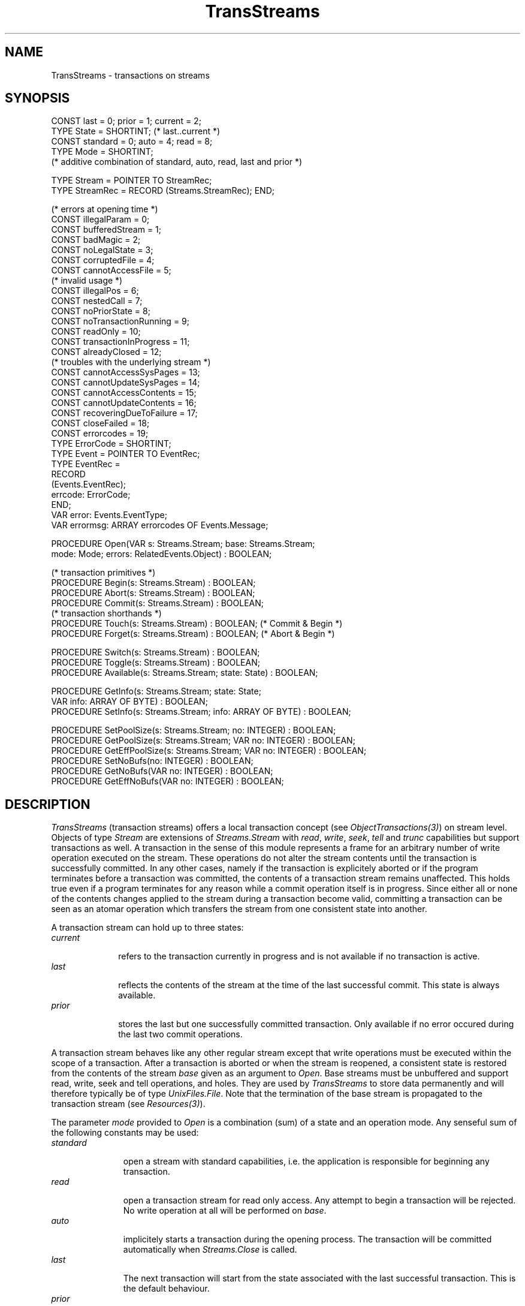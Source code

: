 .\" ---------------------------------------------------------------------------
.\" Ulm's Oberon System Documentation
.\" Copyright (C) 1989-1996 by University of Ulm, SAI, D-89069 Ulm, Germany
.\" ---------------------------------------------------------------------------
.\"    Permission is granted to make and distribute verbatim copies of this
.\" manual provided the copyright notice and this permission notice are
.\" preserved on all copies.
.\" 
.\"    Permission is granted to copy and distribute modified versions of
.\" this manual under the conditions for verbatim copying, provided also
.\" that the sections entitled "GNU General Public License" and "Protect
.\" Your Freedom--Fight `Look And Feel'" are included exactly as in the
.\" original, and provided that the entire resulting derived work is
.\" distributed under the terms of a permission notice identical to this
.\" one.
.\" 
.\"    Permission is granted to copy and distribute translations of this
.\" manual into another language, under the above conditions for modified
.\" versions, except that the sections entitled "GNU General Public
.\" License" and "Protect Your Freedom--Fight `Look And Feel'", and this
.\" permission notice, may be included in translations approved by the Free
.\" Software Foundation instead of in the original English.
.\" ---------------------------------------------------------------------------
.de Pg
.nf
.ie t \{\
.	sp 0.3v
.	ps 9
.	ft CW
.\}
.el .sp 1v
..
.de Pe
.ie t \{\
.	ps
.	ft P
.	sp 0.3v
.\}
.el .sp 1v
.fi
..
'\"----------------------------------------------------------------------------
.de Tb
.br
.nr Tw \w'\\$1MMM'
.in +\\n(Twu
..
.de Te
.in -\\n(Twu
..
.de Tp
.br
.ne 2v
.in -\\n(Twu
\fI\\$1\fP
.br
.in +\\n(Twu
.sp -1
..
'\"----------------------------------------------------------------------------
'\" Is [prefix]
'\" Ic capability
'\" If procname params [rtype]
'\" Ef
'\"----------------------------------------------------------------------------
.de Is
.br
.ie \\n(.$=1 .ds iS \\$1
.el .ds iS "
.nr I1 5
.nr I2 5
.in +\\n(I1
..
.de Ic
.sp .3
.in -\\n(I1
.nr I1 5
.nr I2 2
.in +\\n(I1
.ti -\\n(I1
If
\.I \\$1
\.B IN
\.IR caps :
.br
..
.de If
.ne 3v
.sp 0.3
.ti -\\n(I2
.ie \\n(.$=3 \fI\\$1\fP: \fBPROCEDURE\fP(\\*(iS\\$2) : \\$3;
.el \fI\\$1\fP: \fBPROCEDURE\fP(\\*(iS\\$2);
.br
..
.de Ef
.in -\\n(I1
.sp 0.3
..
'\"----------------------------------------------------------------------------
'\"	Strings - made in Ulm (tm 8/87)
'\"
'\"				troff or new nroff
'ds A \(:A
'ds O \(:O
'ds U \(:U
'ds a \(:a
'ds o \(:o
'ds u \(:u
'ds s \(ss
'\"
'\"     international character support
.ds ' \h'\w'e'u*4/10'\z\(aa\h'-\w'e'u*4/10'
.ds ` \h'\w'e'u*4/10'\z\(ga\h'-\w'e'u*4/10'
.ds : \v'-0.6m'\h'(1u-(\\n(.fu%2u))*0.13m+0.06m'\z.\h'0.2m'\z.\h'-((1u-(\\n(.fu%2u))*0.13m+0.26m)'\v'0.6m'
.ds ^ \\k:\h'-\\n(.fu+1u/2u*2u+\\n(.fu-1u*0.13m+0.06m'\z^\h'|\\n:u'
.ds ~ \\k:\h'-\\n(.fu+1u/2u*2u+\\n(.fu-1u*0.13m+0.06m'\z~\h'|\\n:u'
.ds C \\k:\\h'+\\w'e'u/4u'\\v'-0.6m'\\s6v\\s0\\v'0.6m'\\h'|\\n:u'
.ds v \\k:\(ah\\h'|\\n:u'
.ds , \\k:\\h'\\w'c'u*0.4u'\\z,\\h'|\\n:u'
'\"----------------------------------------------------------------------------
.ie t .ds St "\v'.3m'\s+2*\s-2\v'-.3m'
.el .ds St *
.de cC
.IP "\fB\\$1\fP"
..
'\"----------------------------------------------------------------------------
.de Op
.TP
.SM
.ie \\n(.$=2 .BI (+|\-)\\$1 " \\$2"
.el .B (+|\-)\\$1
..
.de Mo
.TP
.SM
.BI \\$1 " \\$2"
..
'\"----------------------------------------------------------------------------
.TH TransStreams 3 "Last change: 28 November 1996" "Release 0.5" "Ulm's Oberon System"
.SH NAME
TransStreams \- transactions on streams
.SH SYNOPSIS
.Pg
CONST last = 0; prior = 1; current = 2;
TYPE State = SHORTINT; (* last..current *)
.sp 0.3
CONST standard = 0; auto = 4; read = 8;
TYPE Mode = SHORTINT;
   (* additive combination of standard, auto, read, last and prior *)
.sp 0.7
TYPE Stream = POINTER TO StreamRec;
TYPE StreamRec = RECORD (Streams.StreamRec); END;
.sp 0.7
(* errors at opening time *)
CONST illegalParam = 0;
CONST bufferedStream = 1;
CONST badMagic = 2;
CONST noLegalState = 3;
CONST corruptedFile = 4;
CONST cannotAccessFile = 5;
.sp 0.3
(* invalid usage *)
CONST illegalPos = 6;
CONST nestedCall = 7;
CONST noPriorState = 8;
CONST noTransactionRunning = 9;
CONST readOnly = 10;
CONST transactionInProgress = 11;
CONST alreadyClosed = 12;
.sp 0.3
(* troubles with the underlying stream *)
CONST cannotAccessSysPages = 13;
CONST cannotUpdateSysPages = 14;
CONST cannotAccessContents = 15;
CONST cannotUpdateContents = 16;
CONST recoveringDueToFailure = 17;
CONST closeFailed = 18;
CONST errorcodes = 19;
.sp 0.3
TYPE ErrorCode = SHORTINT;
TYPE Event = POINTER TO EventRec;
TYPE EventRec =
   RECORD
      (Events.EventRec);
      errcode: ErrorCode;
   END;
.sp 0.3
VAR error: Events.EventType;
VAR errormsg: ARRAY errorcodes OF Events.Message;
.sp 0.7
PROCEDURE Open(VAR s: Streams.Stream; base: Streams.Stream; 
               mode: Mode; errors: RelatedEvents.Object) : BOOLEAN; 
.sp 0.7
(* transaction primitives *)
PROCEDURE Begin(s: Streams.Stream) : BOOLEAN;
PROCEDURE Abort(s: Streams.Stream) : BOOLEAN;
PROCEDURE Commit(s: Streams.Stream) : BOOLEAN;
.sp 0.3
(* transaction shorthands *)
PROCEDURE Touch(s: Streams.Stream) : BOOLEAN; (* Commit & Begin *)
PROCEDURE Forget(s: Streams.Stream) : BOOLEAN; (* Abort & Begin *)
.sp 0.7
PROCEDURE Switch(s: Streams.Stream) : BOOLEAN;
PROCEDURE Toggle(s: Streams.Stream) : BOOLEAN;
PROCEDURE Available(s: Streams.Stream; state: State) : BOOLEAN;
.sp 0.7
PROCEDURE GetInfo(s: Streams.Stream; state: State; 
                  VAR info: ARRAY OF BYTE) : BOOLEAN;
PROCEDURE SetInfo(s: Streams.Stream; info: ARRAY OF BYTE) : BOOLEAN;
.sp 0.7
PROCEDURE SetPoolSize(s: Streams.Stream; no: INTEGER) : BOOLEAN;
PROCEDURE GetPoolSize(s: Streams.Stream; VAR no: INTEGER) : BOOLEAN;
PROCEDURE GetEffPoolSize(s: Streams.Stream; VAR no: INTEGER) : BOOLEAN;
PROCEDURE SetNoBufs(no: INTEGER) : BOOLEAN;
PROCEDURE GetNoBufs(VAR no: INTEGER) : BOOLEAN;
PROCEDURE GetEffNoBufs(VAR no: INTEGER) : BOOLEAN;
.Pe
.SH DESCRIPTION
.I TransStreams
(transaction streams)
offers a local transaction concept (see \fIObjectTransactions(3)\fP)
on stream level.
Objects of type
.I Stream
are extensions of
.I Streams.Stream
with
.IR read ,
.IR write ,
.IR seek ,
.I tell
and
.I trunc
capabilities but support transactions as well.
A transaction in the sense of this module
represents a frame for an arbitrary number
of write operation executed on the stream.
These operations do not alter the stream contents until
the transaction is successfully committed.
In any other cases, namely if the transaction is explicitely aborted or
if the program terminates before a transaction was
committed, the contents of a transaction stream remains unaffected.
This holds true even if a program terminates for any reason
while a commit operation itself is in progress.
Since either all or none of the contents changes applied
to the stream during a transaction become valid,
committing a transaction can be seen as
an atomar operation which transfers the stream from one consistent state
into another.
.LP
A transaction stream can hold up to three states:
.Tb current
.Tp current
refers to the transaction currently in progress and is not available
if no transaction is active.
.Tp last
reflects the contents of the stream at the time of the
last successful commit. This state is always available.
.Tp prior
stores the last but one successfully committed transaction.
Only available if no error occured during
the last two commit operations.
.Te
.LP
A transaction stream behaves like any other regular stream
except that write operations must be executed within
the scope of a transaction.
After a transaction is aborted or when the stream is reopened,
a consistent state is restored
from the contents of the stream
.I base
given as an argument to
.IR Open .
Base streams
must be unbuffered and support
read, write, seek and tell operations, and holes.
They are used by
.I TransStreams
to store data permanently and will therefore typically be
of type
.IR UnixFiles.File .
Note that the termination of the base stream is propagated
to the transaction stream (see \fIResources(3)\fP).
.LP
The parameter
.I mode
provided to
.I Open
is a combination (sum) of a state and an operation mode.
Any senseful sum of the following constants may be used:
.Tb standard
.Tp standard
open a stream with standard capabilities, i.e. the application
is responsible for beginning any transaction.
.Tp read
open a transaction stream for read only access.
Any attempt to begin a transaction will be rejected.
No write operation at all will be performed on
.IR base .
.Tp auto
implicitely starts a transaction during the opening process.
The transaction will be committed automatically when
.I Streams.Close
is called.
.Tp last
The next transaction will start from the
state associated with the last successful transaction.
This is the default behaviour.
.Tp prior
If available,
the last and the prior state are toggled (see below).
The next transaction will start from the
state associated with last but one successful transaction.
If used in combination with
.I standard
or
.I auto
this switch becomes permanent, even if no transaction is executed
later on.
Combined with
.I read
any read operation will return data from the prior rather than the
last state, but this effect is temporary.
.Te
.LP
On a read-only stream, read, tell or seek operations are
always possible. In any other case
.I any
attempt to operate on a stream with no transaction in progress will
fail. Thus,
if not opened in auto mode, a transaction has to be started explicitly
before the stream is accessible through the interface of
.IR Streams .
Transactions may be controlled by \fITransactions(3)\fP
on base of \fIObjectTransactions(3)\fP, or
by means of the following procedures,
which are available for all streams regardless of whether they
have been opened in auto mode or not.
.Tb Commit
.Tp Begin
Start a transaction on stream
.I s
using the contents associated
with the state
.I last
as origin.
.Tp Com\%mit
Com\%mit a previously started transaction and store any contents changes
permanently in the underlaying base stream of
.I s
and associate it with the state
.IR last .
The former
.I last
state
will become
the new
.I prior
one,
while the former
.I prior
state
is discarded.
.Tp Abort
Abort the current transaction and reset
.I s
to the state valid
before the transaction was begun, i.e. to the
.I last
consistent state.
.Tp Toggle
Toggle the states
.I last
and
.I prior
permanently.
This operation is implicitely executed when the stream is opened
with
.I mode
set accordingly.
The procedure will fail, if a transaction is in progress,
a stream is opened readonly or no
.I prior
state is available.
.Tp Switch
Temporarily switch
the states
.I last
and
.IR prior .
The next transaction will
use the contents of the last but one successfully committed transaction
as its starting point.
The procedure will fail, if a transaction is in progress or
a
.I prior
state is not available.
For streams opened with
.I mode
=
.I read
+
.I prior
this operation is performed
implicitely during the opening process.
It will fail, if no
.I prior
state
exists.
.Tp Touch
is equivalent to
.I Com\%mit
+
.IR Begin .
.Tp Forget
is equivalent to
.I Abort
+
.IR Begin .
.Te
.LP
.I Toggle
and
.I Switch
can be utilized
to implement an
.I undo
command for transaction streams (see section examples),
which discards the effect of the last
successful transaction.
.LP
Since
.I TransStreams
can guarantee only the existence of one consistent state,
.I Available
should be used to check
if a certain state exists.
.LP
Other than an internal enumeration
.I TransStreams
does not store any information about transactions.
Instead, it offers a
.I SetInfo
procedure which associates an array of bytes
with the current transaction. While
.I SetInfo
requires a transaction to be in progress,
previously stored information can be obtained by
.I GetInfo
even if no transaction is running.
According to
.IR state ,
.I GetInfo
returns the information associated with the
.I current
transaction
(if in progress), the
.I last
successfully commited transaction (which
is always available) or a
.I prior
transaction (presumed the corresponding state is still accessible).
.LP
The size of
.I info
is restricted to an implementation-dependent value (about 8K in the
current version).
.LP
Read and write operation on a transaction stream are buffered.
To prevent programs from consuming to much memory and to reduce
swapping or/and paging activity of the associated processes
applications might want to control the size of the
internal buffer pools. For this reason, the following procedures
are provided:
.Tb SetPoolSize
.Tp SetPoolSize
Make
.I no
the maximum number of internal buffers to be used by
.IR s .
.Tp SetNoBufs
Limit the total number of internal buffers used by all transaction streams to
.IR no .
.Te
.LP
However,
.I TransStreams
will ignore the limits if more space is required to buffer write operations.
In these cases, reduction of the internal pool size is delayed until
the next commit or abort operation takes place.
.I GetEffPoolSize
and
.I GetEffNoBufs
return the effective number of buffers currently in use, while
.I GetPoolSize
and
.I GetNoBufs
return the default settings as defined by means of
.I SetPoolSize
or
.IR SetNoBufs .
.SH DIAGNOSTICS
All procedures return
.B FALSE
in case of an error and
will raise an event of the type
.I error
to the affected stream.
During the opening process error events are related to
the parameter
.IR errors .
Note that the error events of the underlying stream are
forwarded to the associated transaction stream.
Following error codes may be returned by \fITransStreams\fP:
.Tb transactionInProgress
.Tp illegalParam
An invalid \fImode\fP was given to \fIOpen\fP.
.Tp bufferedStream
The base stream passed to \fIOpen\fP must not be buffered.
.Tp badMagic
\fITransStreams\fP did not find its magic number at the
beginning of the underlying stream.
Probably, it is not a file which has been created earlier by
(this version of) \fITransStreams\fP.
.Tp noLegalState
Neither of the two possible states in the underlying stream
was found to be consistent. Probably, the file has been
corrupted by external sources.
.Tp corruptedFile
The system pages were not available at opening time.
.Tp cannotAccessFile
This error code is returned by \fIOpen\fP if some
basic stream operations on the underlying stream fail.
.Tp illegalPos
An invalid position was given to a seek or trunc operation
of \fIStreams(3)\fP.
.Tp nestedCall
There may be only one operation running on
a transaction stream concurrently.
.Tp noPriorState
This error code may be returned by \fIToggle\fP or \fISwitch\fP
when there is no other consistent state available.
.Tp noTransactionRunning
Stream operations (read, write, seek, tell and trunc) are
valid only during a transaction (the only exception are
read-only opened transaction streams).
Further,
\fIAbort\fP, \fICommit\fP, \fIForget\fP, \fISetInfo\fP, and \fITouch\fP
may be called only while a transaction is in progress.
.Tp readOnly
This error code is returned by all updating operations
if the stream has been opened in read-only mode.
.Tp transactionInProgress
\fIBegin\fP, \fISwitch\fP, and \fIToggle\fP
return this error code if there is an already running transaction.
.Tp alreadyClosed
An operation was tried on an already closed transaction stream.
.Tp cannotAccessSysPages
Accesses to the system pages on the underlying stream failed.
.Tp cannotUpdateSysPages
Updates of the system pages on the underlying stream failed.
.Tp cannotAccessContents
Accesses to the visible pages on the underlying stream failed.
.Tp cannotUpdateContents
Updates of the visible pages on the underlying stream failed.
.Tp recoveringDueToFailure
A commit operation failed due to some reason (see
additional error events) which caused the current transaction
to be aborted.
.Tp closeFailed
The final close operation failed.
This shouldn't be a fatal error, however, since the underlying
stream is unbuffered, i.e. all changes are already done.
.Te
.PP
.I TransStreams
has several assertions, some of them may fail in case of
invalid usage:
.IP \(bu
\fISetPoolSize\fP expects \fIno\fP to be non-negative.
.IP \(bu
\fISetNoBufs\fP asserts that \fIno\fP is positive.
.SH EXAMPLES
Open a transaction stream
.I stream
in auto mode and store the data
in file
.IR name :
.IP \(bu
.Pg
IF UnixFiles.Open(file, name, UnixFiles.condcreate + UnixFiles.rdwr, 
                  Streams.nobuf, err) &
      TransStreams.Open(stream, file, TransStreams.auto, err) THEN
    Streams.\fIProcedure\fP(stream, .....);
    IF ~Streams.Close(stream) THEN
        (* error handling *)
    END;
END;
.Pe
.IP \(bu
After the opening sequence
.I stream
can be used like any other stream.
.IP \(bu
The contents of
.I name
will be changed permanently if and only if
.I Streams.Close
is reached and executed successfully.
.LP
Open a transaction stream in non-auto mode and execute
two transactions on it:
.IP \(bu
.Pg
IF UnixFiles.Open(file, name, UnixFiles.condcreate + UnixFiles.rdwr,
                  Streams.nobuf, err) &
      TransStreams.Open(stream, file, TransStreams.standard, err) &
      ObjectTransactions.Create(trans, stream, NIL, err) THEN
   IF ~Transactions.Begin(trans, NIL) THEN      (* T1 *)
      (* error handling *)
   END;
   Streams.\fIProcedure\fP(trans, .....);  (* apply to 1st trans. *)
   IF ~Transactions.Commit(trans, NIL) THEN     (* T1 *)
      (* error handling *)
   END;
   IF ~Transactions.Begin(trans, NIL) THEN      (* T2 *)
      (* error handling *)
   END;
   Streams.\fIProcedure\fP(stream,.....);   (* apply to 2nd trans. *)
   IF ~Transactions.Commit(trans, NIL) THEN     (* T2 *)
      (* error handling *)
   END;
   IF ~Transactions.Release(stream, NIL) THEN
      (* error handling *)
   END;
END;
.Pe
.IP \(bu
The stream now stores two states. The last one, which discribes its contents
after the second transaction (T2) was committed,
and a prior one, which holds
the data stored during the first transaction (T1).
.IP \(bu
Applying
.I Toggle
to the stream will toggle the states,
i.e. the last one becomes the prior
one and vice versa.
.LP
Implement an undo command, which resets the stream to a consistent state
prior to the last successful transaction:
.IP \(bu
.Pg
IF UnixFiles.Open(file, name, UnixFiles.condcreate + UnixFiles.rdwr, 
                  Streams.nobuf, err) &
      TransStreams.Open(stream, file, TransStrems.standard, err) &
      TransStreams.Available(stream, TransStreams.prior) &
      TransStreams.Toggle(stream) & TransStreams.Close(stream) THEN
   (* .... *)
ELSE
   (* error *)
END;
.Pe
.IP \(bu
If a prior state is available, the effects of the last transaction are discarded.
.IP \(bu
If there is no prior state, one of the last two must have failed
due to program termination. In this case there is no use to undo
the last successful transaction, since it is the only one we have.
.IP \(bu
Operations during the next transaction will now apply to the last but one
consistent state (T1 in the above example).
.SH "SEE ALSO"
.Tb ObjectTransactions(3)
.Tp ObjectTransactions(3)
transactions which involve one object only
.Tp RelatedEvents(3)
error handling
.Tp Streams(3)
stream operations
.Tp Transactions(3)
general abstraction for transactions
.Tp UnixFiles(3)
stream implementation of UNIX files
.Te
.SH AUTHOR
Werner Stanglow (stanglow@mathematik.uni-ulm.de),
.br
minor revisions due to Andreas Borchert
.\" ---------------------------------------------------------------------------
.\" $Id: TransStreams.3,v 1.6 1996/11/28 10:51:40 borchert Exp $
.\" ---------------------------------------------------------------------------
.\" $Log: TransStreams.3,v $
.\" Revision 1.6  1996/11/28  10:51:40  borchert
.\" - alreadyClosed error code added
.\" - note added that holes must be supported by the underlying stream
.\" - reference to Resources(3) added
.\" - because TransStreams supports ObjectTransactions now,
.\"   the example has been updated and references to
.\"   ObjectTransactions(3) and Transactions(3) have been added
.\"
.\" Revision 1.5  1996/11/18  15:01:30  borchert
.\" diagnostics section extended with description of all possible
.\" error events and assertions
.\"
.\" Revision 1.4  1996/11/15  20:04:52  borchert
.\" new manual page taken from thesis of Werner Stanglow with
.\" many corrections and reformattings, e.g.
.\" - the example using Dump has been removed because Dump
.\"   is (no longer?) exported or implemented
.\" - formatting style now in conformance to the rest of the library
.\" - order of declarations changed
.\"
.\" Revision 1.3  1996/09/17  08:27:54  borchert
.\" minor layout fixes
.\"
.\" ---------------------------------------------------------------------------
